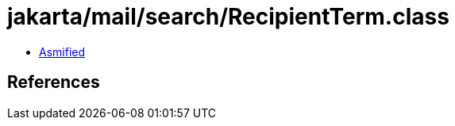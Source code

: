 = jakarta/mail/search/RecipientTerm.class

 - link:RecipientTerm-asmified.java[Asmified]

== References

